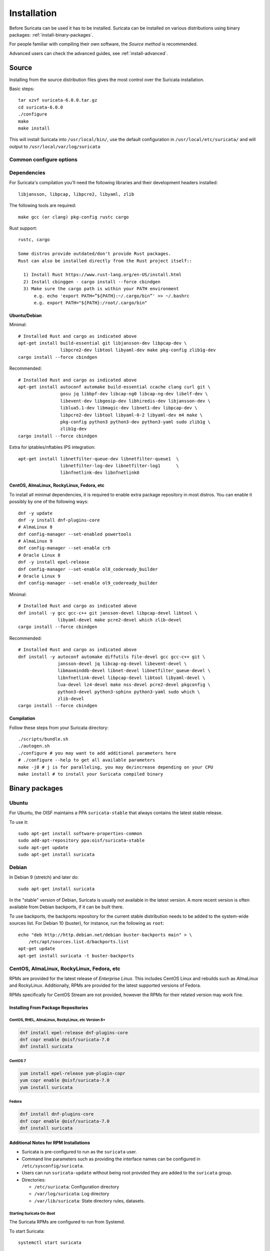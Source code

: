 .. _installation:

Installation
============

Before Suricata can be used it has to be installed. Suricata can be installed
on various distributions using binary packages: :ref:`install-binary-packages`.

For people familiar with compiling their own software, the `Source method` is
recommended.

Advanced users can check the advanced guides, see :ref:`install-advanced`.

Source
------

Installing from the source distribution files gives the most control over the Suricata installation.

Basic steps::

    tar xzvf suricata-6.0.0.tar.gz
    cd suricata-6.0.0
    ./configure
    make
    make install

This will install Suricata into ``/usr/local/bin/``, use the default
configuration in ``/usr/local/etc/suricata/`` and will output to
``/usr/local/var/log/suricata``


Common configure options
^^^^^^^^^^^^^^^^^^^^^^^^

.. option:: --disable-gccmarch-native

    Do not optimize the binary for the hardware it is built on. Add this 
    flag if the binary is meant to be portable or if Suricata is to be used in a VM.

.. option:: --prefix=/usr/

    Installs the Suricata binary into /usr/bin/. Default ``/usr/local/``

.. option:: --sysconfdir=/etc

    Installs the Suricata configuration files into /etc/suricata/. Default ``/usr/local/etc/``

.. option:: --localstatedir=/var

    Setups Suricata for logging into /var/log/suricata/. Default ``/usr/local/var/log/suricata``

.. option:: --enable-lua

    Enables Lua support for detection and output.

.. option:: --enable-geoip

    Enables GeoIP support for detection.

.. option:: --enable-dpdk

    Enables `DPDK <https://www.dpdk.org/>` packet capture method.

Dependencies
^^^^^^^^^^^^

For Suricata's compilation you'll need the following libraries and their development headers installed::

  libjansson, libpcap, libpcre2, libyaml, zlib

The following tools are required::

  make gcc (or clang) pkg-config rustc cargo

Rust support::

  rustc, cargo

  Some distros provide outdated/don't provide Rust packages.
  Rust can also be installed directly from the Rust project itself::

    1) Install Rust https://www.rust-lang.org/en-US/install.html
    2) Install cbinggen - cargo install --force cbindgen
    3) Make sure the cargo path is within your PATH environment
        e.g. echo 'export PATH=”${PATH}:~/.cargo/bin”' >> ~/.bashrc
        e.g. export PATH="${PATH}:/root/.cargo/bin"

Ubuntu/Debian
"""""""""""""

Minimal::

    # Installed Rust and cargo as indicated above
    apt-get install build-essential git libjansson-dev libpcap-dev \
                    libpcre2-dev libtool libyaml-dev make pkg-config zlib1g-dev
    cargo install --force cbindgen

Recommended::

    # Installed Rust and cargo as indicated above
    apt-get install autoconf automake build-essential ccache clang curl git \
                    gosu jq libbpf-dev libcap-ng0 libcap-ng-dev libelf-dev \
                    libevent-dev libgeoip-dev libhiredis-dev libjansson-dev \
                    liblua5.1-dev libmagic-dev libnet1-dev libpcap-dev \
                    libpcre2-dev libtool libyaml-0-2 libyaml-dev m4 make \
                    pkg-config python3 python3-dev python3-yaml sudo zlib1g \
                    zlib1g-dev
    cargo install --force cbindgen

Extra for iptables/nftables IPS integration::

    apt-get install libnetfilter-queue-dev libnetfilter-queue1  \
                    libnetfilter-log-dev libnetfilter-log1      \
                    libnfnetlink-dev libnfnetlink0

CentOS, AlmaLinux, RockyLinux, Fedora, etc
""""""""""""""""""""""""""""""""""""""""""

To install all minimal dependencies, it is required to enable extra package
repository in most distros. You can enable it possibly by
one of the following ways::

    dnf -y update
    dnf -y install dnf-plugins-core
    # AlmaLinux 8
    dnf config-manager --set-enabled powertools
    # AlmaLinux 9
    dnf config-manager --set-enable crb
    # Oracle Linux 8
    dnf -y install epel-release
    dnf config-manager --set-enable ol8_codeready_builder
    # Oracle Linux 9
    dnf config-manager --set-enable ol9_codeready_builder

Minimal::

    # Installed Rust and cargo as indicated above
    dnf install -y gcc gcc-c++ git jansson-devel libpcap-devel libtool \
                   libyaml-devel make pcre2-devel which zlib-devel
    cargo install --force cbindgen

Recommended::

    # Installed Rust and cargo as indicated above
    dnf install -y autoconf automake diffutils file-devel gcc gcc-c++ git \
                   jansson-devel jq libcap-ng-devel libevent-devel \
                   libmaxminddb-devel libnet-devel libnetfilter_queue-devel \
                   libnfnetlink-devel libpcap-devel libtool libyaml-devel \
                   lua-devel lz4-devel make nss-devel pcre2-devel pkgconfig \
                   python3-devel python3-sphinx python3-yaml sudo which \
                   zlib-devel
    cargo install --force cbindgen

Compilation
"""""""""""

Follow these steps from your Suricata directory::

    ./scripts/bundle.sh
    ./autogen.sh
    ./configure # you may want to add additional parameters here
    # ./configure --help to get all available parameters
    make -j8 # j is for paralleling, you may de/increase depending on your CPU
    make install # to install your Suricata compiled binary

.. _install-binary-packages:

Binary packages
---------------

Ubuntu
^^^^^^

For Ubuntu, the OISF maintains a PPA ``suricata-stable`` that always contains the latest stable release.

To use it::

    sudo apt-get install software-properties-common
    sudo add-apt-repository ppa:oisf/suricata-stable
    sudo apt-get update
    sudo apt-get install suricata

Debian
^^^^^^

In Debian 9 (stretch) and later do::

    sudo apt-get install suricata

In the "stable" version of Debian, Suricata is usually not available in the
latest version. A more recent version is often available from Debian backports,
if it can be built there.

To use backports, the backports repository for the current stable
distribution needs to be added to the system-wide sources list.
For Debian 10 (buster), for instance, run the following as ``root``::

    echo "deb http://http.debian.net/debian buster-backports main" > \
        /etc/apt/sources.list.d/backports.list
    apt-get update
    apt-get install suricata -t buster-backports

CentOS, AlmaLinux, RockyLinux, Fedora, etc
^^^^^^^^^^^^^^^^^^^^^^^^^^^^^^^^^^^^^^^^^^

RPMs are provided for the latest release of *Enterprise Linux*. This
includes CentOS Linux and rebuilds such as AlmaLinux and RockyLinux.
Additionally, RPMs are provided for the latest supported versions of Fedora.

RPMs specifically for CentOS Stream are not provided, however the RPMs for their
related version may work fine.

Installing From Package Repositories
""""""""""""""""""""""""""""""""""""

CentOS, RHEL, AlmaLinux, RockyLinux, etc Version 8+
'''''''''''''''''''''''''''''''''''''''''''''''''''

.. code-block:: none

   dnf install epel-release dnf-plugins-core
   dnf copr enable @oisf/suricata-7.0
   dnf install suricata

CentOS 7
''''''''

.. code-block:: none

   yum install epel-release yum-plugin-copr
   yum copr enable @oisf/suricata-7.0
   yum install suricata

Fedora
''''''

.. code-block:: none

    dnf install dnf-plugins-core
    dnf copr enable @oisf/suricata-7.0
    dnf install suricata

Additional Notes for RPM Installations
""""""""""""""""""""""""""""""""""""""

- Suricata is pre-configured to run as the ``suricata`` user.
- Command line parameters such as providing the interface names can be
  configured in ``/etc/sysconfig/suricata``.
- Users can run ``suricata-update`` without being root provided they
  are added to the ``suricata`` group.
- Directories:

  - ``/etc/suricata``: Configuration directory
  - ``/var/log/suricata``: Log directory
  - ``/var/lib/suricata``: State directory rules, datasets.

Starting Suricata On-Boot
'''''''''''''''''''''''''

The Suricata RPMs are configured to run from Systemd.

To start Suricata::

  systemctl start suricata

To stop Suricata::

  systemctl stop suricata

To have Suricata start on-boot::

  systemctl enable suricata

To reload rules::

   systemctl reload suricata

.. _install-advanced:

Arch Based
^^^^^^^^^^

The ArchLinux AUR contains Suricata and suricata-nfqueue packages, with commonly
used configurations for compilation (may also be edited to your liking). You may
use makepkg, yay (sample below), or other AUR helpers to compile and build
Suricata packages.

::

    yay -S suricata

Advanced Installation
---------------------

Various installation guides for installing from GIT and for other operating systems are maintained at:
https://redmine.openinfosecfoundation.org/projects/suricata/wiki/Suricata_Installation
